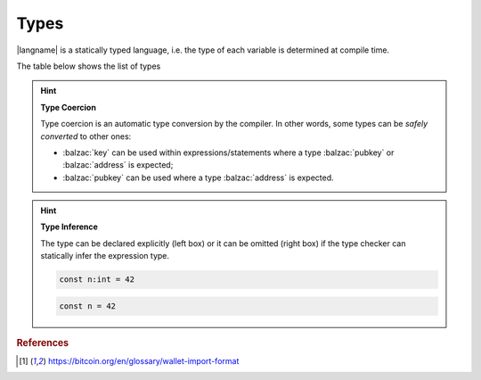 =====
Types
=====

|langname| is a statically typed language, i.e. the type of each variable is determined at compile time.

The table below shows the list of types 


.. table:: List of types and examples
   :widths: 20 40 10 30

   ===================== ================================================================== =========
   Type                  Description                                                         Example
   ===================== ================================================================== =========
   :balzac:`int`         64-bit signed number                                               :balzac:`42`
   :balzac:`string`      A string of characters                                             :balzac:`"foo"`

                                                                                            :balzac:`'bar'`
   :balzac:`boolean`     Either true or false value                                         :balzac:`true` :balzac:`false`
   :balzac:`hash`        A string of bytes in hexadecimal representation                    :balzac:`hash:c51b66bced5e4491001bd702669770dccf440982`
   :balzac:`key`         A Bitcoin private key in the Wallet Input Format [#f1]_            :balzac:`key:KzKP2XkH93yuXTLFPMYE89WvviHSmgKF3CjYKfpkZn6qij1pWuMW`
   :balzac:`address`     A Bitcoin address in the Wallet Input Format [#f1]_                :balzac:`address:1GT4D2wfwu7gJguvEdZXAKcENyPxinQqpz`

   :balzac:`pubkey`      A raw public key as hexadecimal string                             :balzac:`pubkey:032b6cb7aa033a063dd01e20a971d6d4f85eb27ad0793b...`
   :balzac:`signature`   A raw signature as hexadecimal string                              :balzac:`sig:30450221008319289238e5ddb1aefa26db06a5f40b8a212d1...`
   :balzac:`transaction` A Bitcoin transaction, as hex payload or txid                      :balzac:`tx:0100000001cab433976b8a3dfeeb82fe6a10a59381d2f91341...`

                                                                                            :balzac:`txid:0d7748674c8395cf288500b1c64330605fec54ae0dfdb22a...`
   ===================== ================================================================== =========

.. Hint:: 
   **Type Coercion**

   Type coercion is an automatic type conversion by the compiler.
   In other words, some types can be *safely converted* to other ones:

   - :balzac:`key` can be used within expressions/statements where a type :balzac:`pubkey` or :balzac:`address` is expected;
   - :balzac:`pubkey` can be used where a type :balzac:`address` is expected.

.. Hint:: 
   **Type Inference**

   The type can be declared explicitly (left box) 
   or it can be omitted (right box) if the type checker can statically infer the
   expression type.


   .. container:: codecompare

      .. code-block:: balzac
         
         const n:int = 42

      .. code-block:: balzac
         
         const n = 42

.. rubric:: References

.. [#f1] https://bitcoin.org/en/glossary/wallet-import-format
